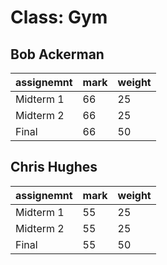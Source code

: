 * Class: Gym

** Bob Ackerman
|------------+------+--------|
| assignemnt | mark | weight |
|------------+------+--------|
| Midterm 1  |   66 |     25 |
| Midterm 2  |   66 |     25 |
| Final      |   66 |     50 |
|------------+------+--------|

** Chris Hughes
|------------+------+--------|
| assignemnt | mark | weight |
|------------+------+--------|
| Midterm 1  |   55 |     25 |
| Midterm 2  |   55 |     25 |
| Final      |   55 |     50 |
|------------+------+--------|

